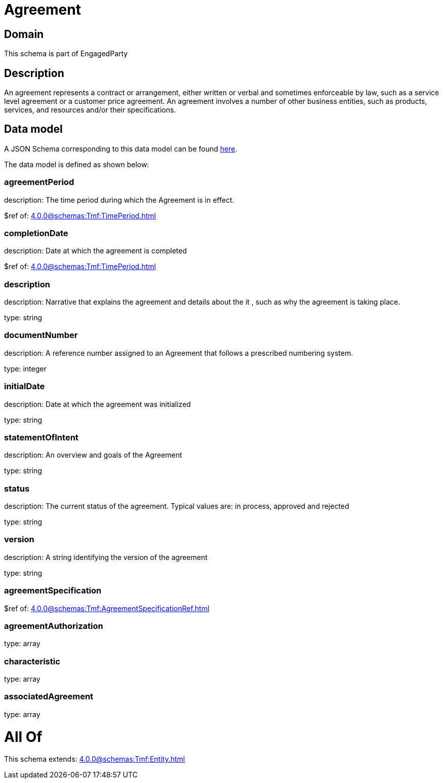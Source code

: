 = Agreement

[#domain]
== Domain

This schema is part of EngagedParty

[#description]
== Description

An agreement represents a contract or arrangement, either written or verbal and sometimes enforceable by law, such as a service level agreement or a customer price agreement. An agreement involves a number of other business entities, such as products, services, and resources and/or their specifications.


[#data_model]
== Data model

A JSON Schema corresponding to this data model can be found https://tmforum.org[here].

The data model is defined as shown below:


=== agreementPeriod
description: The time period during which the Agreement is in effect.

$ref of: xref:4.0.0@schemas:Tmf:TimePeriod.adoc[]


=== completionDate
description: Date at which the agreement is completed

$ref of: xref:4.0.0@schemas:Tmf:TimePeriod.adoc[]


=== description
description: Narrative that explains the agreement and details about the it , such as why the agreement is taking place.

type: string


=== documentNumber
description: A reference number assigned to an Agreement that follows a prescribed numbering system.

type: integer


=== initialDate
description: Date at which the agreement was initialized

type: string


=== statementOfIntent
description: An overview and goals of the Agreement

type: string


=== status
description: The current status of the agreement. Typical values are: in process, approved and rejected

type: string


=== version
description: A string identifying the version of the agreement

type: string


=== agreementSpecification
$ref of: xref:4.0.0@schemas:Tmf:AgreementSpecificationRef.adoc[]


=== agreementAuthorization
type: array


=== characteristic
type: array


=== associatedAgreement
type: array


= All Of 
This schema extends: xref:4.0.0@schemas:Tmf:Entity.adoc[]
